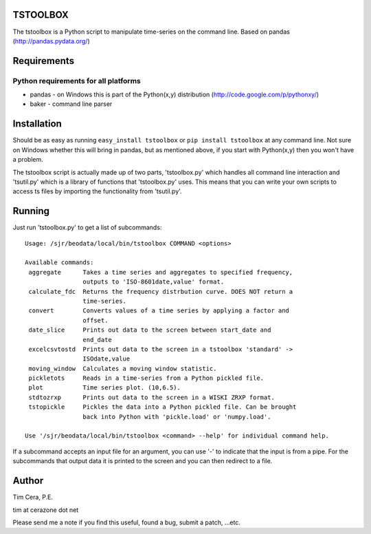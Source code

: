 TSTOOLBOX
=========
The tstoolbox is a Python script to manipulate time-series on the command
line.  Based on pandas (http://pandas.pydata.org/)

Requirements
============

Python requirements for all platforms
-------------------------------------
* pandas - on Windows this is part of the Python(x,y) distribution
  (http://code.google.com/p/pythonxy/)

* baker - command line parser

Installation
============

Should be as easy as running ``easy_install tstoolbox`` or ``pip install
tstoolbox`` at any command line.  Not sure on Windows whether this will bring
in pandas, but as mentioned above, if you start with Python(x,y)
then you won't have a problem.

The tstoolbox script is actually made up of two parts, 'tstoolbox.py' which
handles all command line interaction and 'tsutil.py' which is a library of
functions that 'tstoolbox.py' uses.  This means that you can write your own
scripts to access ts files by importing the functionality from 'tsutil.py'.

Running
=======
Just run 'tstoolbox.py' to get a list of subcommands::

    Usage: /sjr/beodata/local/bin/tstoolbox COMMAND <options>
    
    Available commands:
     aggregate      Takes a time series and aggregates to specified frequency,
                    outputs to 'ISO-8601date,value' format.
     calculate_fdc  Returns the frequency distrbution curve. DOES NOT return a
                    time-series.
     convert        Converts values of a time series by applying a factor and
                    offset.
     date_slice     Prints out data to the screen between start_date and
                    end_date
     excelcsvtostd  Prints out data to the screen in a tstoolbox 'standard' ->
                    ISOdate,value
     moving_window  Calculates a moving window statistic.
     pickletots     Reads in a time-series from a Python pickled file.
     plot           Time series plot. (10,6.5).
     stdtozrxp      Prints out data to the screen in a WISKI ZRXP format.
     tstopickle     Pickles the data into a Python pickled file. Can be brought
                    back into Python with 'pickle.load' or 'numpy.load'.
    
    Use '/sjr/beodata/local/bin/tstoolbox <command> --help' for individual command help.

If a subcommand accepts an input file for an argument, you can use '-' to
indicate that the input is from a pipe.  For the subcommands that output data
it is printed to the screen and you can then redirect to a file.

Author
======

Tim Cera, P.E.

tim at cerazone dot net

Please send me a note if you find this useful, found a bug, submit a patch,
...etc.

